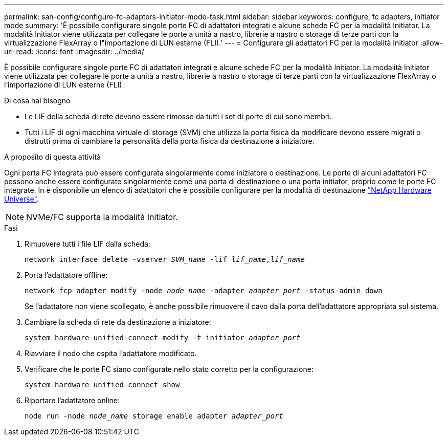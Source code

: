 ---
permalink: san-config/configure-fc-adapters-initiator-mode-task.html 
sidebar: sidebar 
keywords: configure, fc adapters, initiator mode 
summary: 'È possibile configurare singole porte FC di adattatori integrati e alcune schede FC per la modalità Initiator. La modalità Initiator viene utilizzata per collegare le porte a unità a nastro, librerie a nastro o storage di terze parti con la virtualizzazione FlexArray o l"importazione di LUN esterne (FLI).' 
---
= Configurare gli adattatori FC per la modalità Initiator
:allow-uri-read: 
:icons: font
:imagesdir: ../media/


[role="lead"]
È possibile configurare singole porte FC di adattatori integrati e alcune schede FC per la modalità Initiator. La modalità Initiator viene utilizzata per collegare le porte a unità a nastro, librerie a nastro o storage di terze parti con la virtualizzazione FlexArray o l'importazione di LUN esterne (FLI).

.Di cosa hai bisogno
* Le LIF della scheda di rete devono essere rimosse da tutti i set di porte di cui sono membri.
* Tutti i LIF di ogni macchina virtuale di storage (SVM) che utilizza la porta fisica da modificare devono essere migrati o distrutti prima di cambiare la personalità della porta fisica da destinazione a iniziatore.


.A proposito di questa attività
Ogni porta FC integrata può essere configurata singolarmente come iniziatore o destinazione. Le porte di alcuni adattatori FC possono anche essere configurate singolarmente come una porta di destinazione o una porta initiator, proprio come le porte FC integrate. In è disponibile un elenco di adattatori che è possibile configurare per la modalità di destinazione https://hwu.netapp.com["NetApp Hardware Universe"^].

[NOTE]
====
NVMe/FC supporta la modalità Initiator.

====
.Fasi
. Rimuovere tutti i file LIF dalla scheda:
+
`network interface delete -vserver _SVM_name_ -lif _lif_name_,_lif_name_`

. Porta l'adattatore offline:
+
`network fcp adapter modify -node _node_name_ -adapter _adapter_port_ -status-admin down`

+
Se l'adattatore non viene scollegato, è anche possibile rimuovere il cavo dalla porta dell'adattatore appropriata sul sistema.

. Cambiare la scheda di rete da destinazione a iniziatore:
+
`system hardware unified-connect modify -t initiator _adapter_port_`

. Riavviare il nodo che ospita l'adattatore modificato.
. Verificare che le porte FC siano configurate nello stato corretto per la configurazione:
+
`system hardware unified-connect show`

. Riportare l'adattatore online:
+
`node run -node _node_name_ storage enable adapter _adapter_port_`


